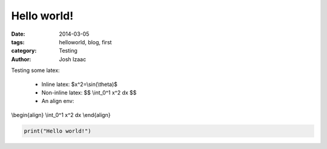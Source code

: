 Hello world!
##############

:date: 2014-03-05
:tags: helloworld, blog, first
:category: Testing
:author: Josh Izaac

Testing some latex:

 - Inline latex: $x^2=\\sin(\\theta)$
 - Non-inline latex: $$ \\int_0^1 x^2 dx $$
 - An align env:

\\begin{align}
\\int_0^1 x^2 dx
\\end{align}

.. code-block:: python

    print("Hello world!")

